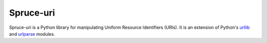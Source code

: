 ##########
Spruce-uri
##########

Spruce-uri is a Python library for manipulating Uniform Resource
Identifiers (URIs).  It is an extension of Python's urllib_ and
urlparse_ modules.


.. _urllib: http://docs.python.org/2/library/urllib

.. _urlparse: http://docs.python.org/2/library/urlparse
